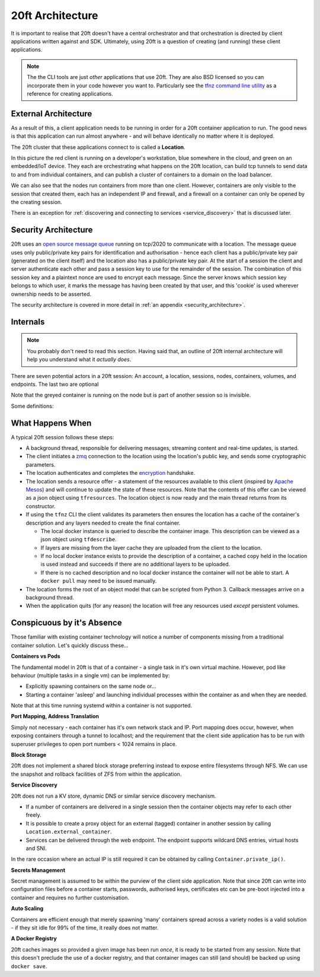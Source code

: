 =================
20ft Architecture
=================

It is important to realise that 20ft doesn't have a central orchestrator and that orchestration is directed by client applications written against and SDK. Ultimately, using 20ft is a question of creating (and running) these client applications.

..  note::
    The the CLI tools are just *other* applications that use 20ft. They are also BSD licensed so you can incorporate them in your code however you want to. Particularly see the `tfnz command line utility <https://github.com/20ft/20ft/blob/3d435f552267fbb4d3472a0a274a8be0057bcd19/tfnz/cli/tf.py#L88>`_ as a reference for creating applications.

.. _external_architecture:

External Architecture
=====================

As a result of this, a client application needs to be running in order for a 20ft container application to run. The good news is that this application can run almost anywhere - and will behave identically no matter where it is deployed.

The 20ft cluster that these applications connect to is called a **Location**.

..  image:: _static/external_architecture.png
    :width: 75%
    :align: center

In this picture the red client is running on a developer's workstation, blue somewhere in the cloud, and green on an embedded/IoT device. They each are orchestrating what happens on the 20ft location, can build tcp tunnels to send data to and from individual containers, and can publish a cluster of containers to a domain on the load balancer.

We can also see that the nodes run containers from more than one client. However, containers are only visible to the session that created them, each has an independent IP and firewall, and a firewall on a container can only be opened by the creating session.

There is an exception for :ref:`discovering and connecting to services <service_discovery>` that is discussed later.

Security Architecture
=====================

20ft uses an `open source message queue <https://github.com/20ft/messidge>`_  running on tcp/2020 to communicate with a location. The message queue uses only public/private key pairs for identification and authorisation - hence each client has a public/private key pair (generated on the client itself) and the location also has a public/private key pair. At the start of a session the client and server authenticate each other and pass a session key to use for the remainder of the session. The combination of this session key and a plaintext nonce are used to encrypt each message. Since the server knows which session key belongs to which user, it marks the message has having been created by that user, and this 'cookie' is used wherever ownership needs to be asserted.

The security architecture is covered in more detail in :ref:`an appendix <security_architecture>`.

Internals
=========

..  note::
    You probably don't need to read this section. Having said that, an outline of 20ft internal architecture will help you understand what it *actually does*.

There are seven potential actors in a 20ft session: An account, a location, sessions, nodes, containers, volumes, and endpoints. The last two are optional

..  image:: _static/architecture.svg
    :align: center

Note that the greyed container is running on the node but is part of another session so is invisible.

Some definitions:

..  glossary::
    Account
        A locally created asymmetric key pair that enables the holder to connect to a 20ft location - usually held in ~/.20ft/. A client may have accounts for more than one location and a client account may be used by more than one client machine.

    Location
        A location is a single physical cluster or a collection of VPS's located within a single facility. The location runs a master that acts as an authenticator, a secured message broker, an image cache, a network manager, and a clearing house for resource offers.

    Session
        A single account may be connected to a location multiple times and each of these connections is called a session. Sessions have no visibility of or ability to interact with each other aside from connecting tagged containers.

    Node
        From an end user perspective the nodes are only able to spawn containers and destroy containers. In practice they have responsibilities for mapping volumes and configuring networks.

    Container
        Once spawned, a container is provided with a non-routable ip and default gateway. Containers can also have a TCP proxy mapped from the client machine onto a port, fetch and place files, enable connectivity from other containers, spawn additional processes, reset either with or without rolling back the disk image, and be accessed from an ssh/sftp session without needing to run additional software in the container itself.

    Volume
        A persistent ZFS dataset - can be snapshot and rolled-back. It is important to note that responsibility for backup of data on volumes remains with the user.

    Endpoint
        For publishing a load balanced cluster of containers to the public internet across an http(s) gateway.


What Happens When
=================

A typical 20ft session follows these steps:

* A background thread, responsible for delivering messages, streaming content and real-time updates, is started.
* The client initiates a `zmq <http://zguide.zeromq.org/page:all#ZeroMQ-in-a-Hundred-Words>`_ connection to the location using the location's public key, and sends some cryptographic parameters.
* The location authenticates and completes the `encryption <https://libnacl.readthedocs.io/en/latest/topics/public.html>`_ handshake.
* The location sends a resource offer - a statement of the resources available to this client (inspired by `Apache Mesos <http://mesos.apache.org/documentation/latest/architecture/>`_) and will continue to update the state of these resources. Note that the contents of this offer can be viewed as a json object using ``tfresources``. The location object is now ready and the main thread returns from its constructor.
* If using the ``tfnz`` CLI the client validates its parameters then ensures the location has a cache of the container's description and any layers needed to create the final container.

  * The local docker instance is queried to describe the container image. This description can be viewed as a json object using ``tfdescribe``.
  * If layers are missing from the layer cache they are uploaded from the client to the location.
  * If no local docker instance exists to provide the description of a container, a cached copy held in the location is used instead and succeeds if there are no additional layers to be uploaded.
  * If there is no cached description and no local docker instance the container will not be able to start. A ``docker pull`` may need to be issued manually.

* The location forms the root of an object model that can be scripted from Python 3. Callback messages arrive on a background thread.
* When the application quits (for any reason) the location will free any resources used *except* persistent volumes.

Conspicuous by it's Absence
===========================

Those familiar with existing container technology will notice a number of components missing from a traditional container solution. Let's quickly discuss these...

**Containers vs Pods**

The fundamental model in 20ft is that of a container - a single task in it's own virtual machine. However, pod like behaviour (multiple tasks in a single vm) can be implemented by:

* Explicitly spawning containers on the same node or...
* Starting a container 'asleep' and launching individual processes within the container as and when they are needed.

Note that at this time running systemd within a container is not supported.

**Port Mapping, Address Translation**

Simply not necessary - each container has it's own network stack and IP. Port mapping does occur, however, when exposing containers through a tunnel to localhost; and the requirement that the client side application has to be run with superuser privileges to open port numbers < 1024 remains in place.

**Block Storage**

20ft does not implement a shared block storage preferring instead to expose entire filesystems through NFS. We can use the snapshot and rollback facilities of ZFS from within the application.

.. _service_discovery:

**Service Discovery**

20ft does not run a KV store, dynamic DNS or similar service discovery mechanism.

* If a number of containers are delivered in a single session then the container objects may refer to each other freely.
* It is possible to create a proxy object for an external (tagged) container in another session by calling ``Location.external_container``.
* Services can be delivered through the web endpoint. The endpoint supports wildcard DNS entries, virtual hosts and SNI.

In the rare occasion where an actual IP is still required it can be obtained by calling ``Container.private_ip()``.

**Secrets Management**

Secret management is assumed to be within the purview of the client side application. Note that since 20ft can write into configuration files before a container starts, passwords, authorised keys, certificates etc can be pre-boot injected into a container and requires no further customisation.

**Auto Scaling**

Containers are efficient enough that merely spawning 'many' containers spread across a variety nodes is a valid solution - if they sit idle for 99% of the time, it really does not matter.

**A Docker Registry**

20ft caches images so provided a given image has been run *once*, it is ready to be started from any session. Note that this doesn't preclude the use of a docker registry, and that container images can still (and should) be backed up using ``docker save``.
